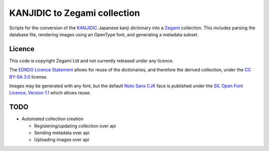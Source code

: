 =============================
KANJIDIC to Zegami collection
=============================

Scripts for the conversion of the KANJIDIC_ Japanese kanji dictionary into a
Zegami_ collection. This includes parsing the database file, rendering images
using an OpenType font, and generating a metadata subset.


Licence
-------

This code is copyright Zegami Ltd and not currently released under any licence.

The `EDRDG Licence Statement`_ allows for reuse of the dictionaries, and
therefore the derived collection, under the `CC BY-SA 3.0`_ license.

Images may be generated with any font, but the default `Noto Sans CJK`_ face is
published under the `SIL Open Font Licence, Version 1.1`_ which allows reuse.


TODO
----

- Automated collection creation

  - Registering/updating collection over api
  - Sending metadata over api
  - Uploading images over api


.. _KANJIDIC: http://www.edrdg.org/kanjidic/kanjidic.html
.. _Zegami: https://zegami.com/
.. _EDRDG Licence Statement: http://www.edrdg.org/edrdg/licence.html
.. _CC BY-SA 3.0: http://creativecommons.org/licenses/by-sa/3.0/
.. _Noto Sans CJK: http://www.google.com/get/noto/help/cjk/
.. _SIL Open Font Licence, Version 1.1: http://scripts.sil.org/OFL
